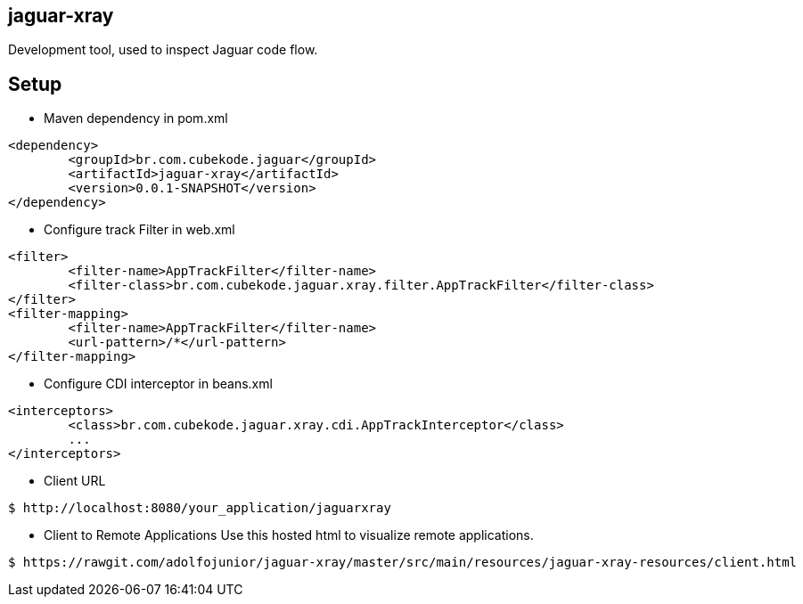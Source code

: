 == jaguar-xray

Development tool, used to inspect Jaguar code flow.

== Setup

* Maven dependency in pom.xml
[source,xml]
----
<dependency>
	<groupId>br.com.cubekode.jaguar</groupId>
	<artifactId>jaguar-xray</artifactId>
	<version>0.0.1-SNAPSHOT</version>
</dependency> 
----

* Configure track Filter in web.xml
[source,xml]
----
<filter>
	<filter-name>AppTrackFilter</filter-name>
	<filter-class>br.com.cubekode.jaguar.xray.filter.AppTrackFilter</filter-class>
</filter>
<filter-mapping>
	<filter-name>AppTrackFilter</filter-name>
	<url-pattern>/*</url-pattern>
</filter-mapping> 
----

* Configure CDI interceptor in beans.xml
[source,xml]
----
<interceptors>
	<class>br.com.cubekode.jaguar.xray.cdi.AppTrackInterceptor</class>
	...
</interceptors>
----

* Client URL
----
$ http://localhost:8080/your_application/jaguarxray
----

* Client to Remote Applications
Use this hosted html to visualize remote applications. 
----
$ https://rawgit.com/adolfojunior/jaguar-xray/master/src/main/resources/jaguar-xray-resources/client.html
----
